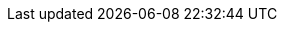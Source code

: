 
:env-wirecard:

// == Domain

:domain: getneteurope.com
:documentation-url: docs.{domain}
:payment-gateway-abbr: Payment Gateway
:payment-provider-name-lower-case: getnet
:payment-provider-name: Getnet
:payment-gateway: Payment Gateway
:payment-redirect-url-hostname: www.getneteurope.com
:api-id: wpp
:checkout-page-html-hostname: www.getneteurope.com
:pay-button-name: getnet
:three-d-s-pw: 123456
:enterprise-portal-url: portal.{domain}/

// == Integration Options

:payment-page-abbr: Payment Page
:payment-page-anchor: Payment Page
:payment-page-abbr-lower-case: payment page
:payment-page-function-short: WPP
:payment-page-function: WirecardPaymentPage
:payment-page-v1: Payment Page v1
:payment-page-v1-abbr: {payment-page-abbr} v1
:payment-page-v1-anchor: PP
:payment-page-v2: Payment Page
:payment-page-v2-abbr: {payment-page-abbr}
:payment-page-v2-anchor: Payment Page
:payment-processing-api: Payment Processing API

// == Fields

:timestamp-pattern: YYYY-MM-DDThh:mm:ss
:timestamp-pattern-utc: YYYY-MM-DDThh:mm:ssZ
:date-pattern: YYYY-MM-DD

// == Endpoints

:cee-endpoint: api-wdcee.{domain}
:cee-test-endpoint: api-wdcee-test.{domain}
:cnd-endpoint: engine.elastic-payments.com
:cnd-test-endpoint: sandbox-engine.thesolution.com
:instance-hostname: api.{domain}
:test-instance-hostname: api-test.{domain}
:pp-test-instance-hostname: paymentpage-test.{domain}
:pp-demoshop-instance-hostname: demoshop-test.{domain}
:3dsecure-test-instance-hostname: 3dsecure-test.{domain}
:rest-api-test-endpoint: {test-instance-hostname}/engine/rest/payments/
:rest-api-test-apm-endpoint: {test-instance-hostname}/engine/rest/paymentmethods/
:rest-api-test-retrieve-transaction: {test-instance-hostname}/engine/rest/merchants/
:pp-test-endpoint: {pp-test-instance-hostname}/api/payment/register

// == Features

:data-warehouse: {payment-provider-name} Data Warehouse
:e-mail-support: support@{domain}
:merchant-account-name-cc-cardbrandreco: {payment-provider-name} CC/EFT Simu3D no CVC
:password-acs-cc: {three-d-s-pw}
:batch-processing-api: {payment-provider-name} Batch Processing API

// == Infrastructure

:pp-redirect-url-success: {pp-demoshop-instance-hostname}/demoshop/#/success
:pp-redirect-url-cancel: {pp-demoshop-instance-hostname}/demoshop/#/cancel
:pp-redirect-url-error: {pp-demoshop-instance-hostname}/demoshop/#/error
:enterprise-portal-name: Merchant Portal
:enterprise-portal-abbr: WEP

// :mermaid-config: config/mermaid-default-theme.json > wird nicht benutzt
